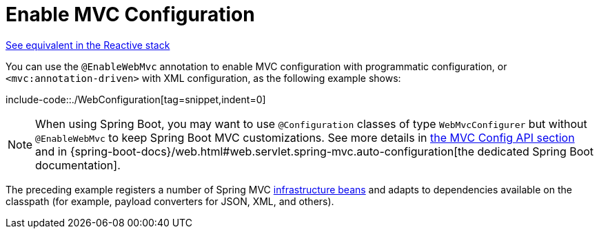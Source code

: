 [[mvc-config-enable]]
= Enable MVC Configuration

[.small]#xref:web/webflux/config.adoc#webflux-config-enable[See equivalent in the Reactive stack]#

You can use the `@EnableWebMvc` annotation to enable MVC configuration with programmatic configuration, or `<mvc:annotation-driven>` with XML configuration, as the following example shows:

include-code::./WebConfiguration[tag=snippet,indent=0]

NOTE: When using Spring Boot, you may want to use `@Configuration` classes of type `WebMvcConfigurer` but without `@EnableWebMvc` to keep Spring Boot MVC customizations. See more details in xref:web/webmvc/mvc-config/customize.adoc[the MVC Config API section] and in {spring-boot-docs}/web.html#web.servlet.spring-mvc.auto-configuration[the dedicated Spring Boot documentation].

The preceding example registers a number of Spring MVC
xref:web/webmvc/mvc-servlet/special-bean-types.adoc[infrastructure beans] and adapts to dependencies
available on the classpath (for example, payload converters for JSON, XML, and others).



